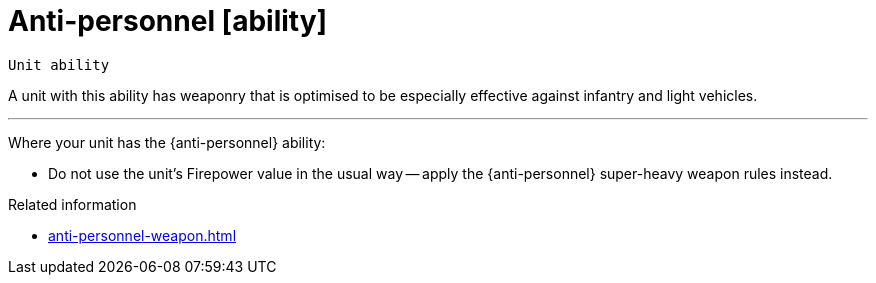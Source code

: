 = Anti-personnel [ability]

`Unit ability`

A unit with this ability has weaponry that is optimised to be especially effective against infantry and light vehicles.

---

Where your unit has the {anti-personnel} ability:

* Do not use the unit's Firepower value in the usual way -- apply the {anti-personnel} super-heavy weapon rules instead.

.Related information
* xref:anti-personnel-weapon.adoc[]